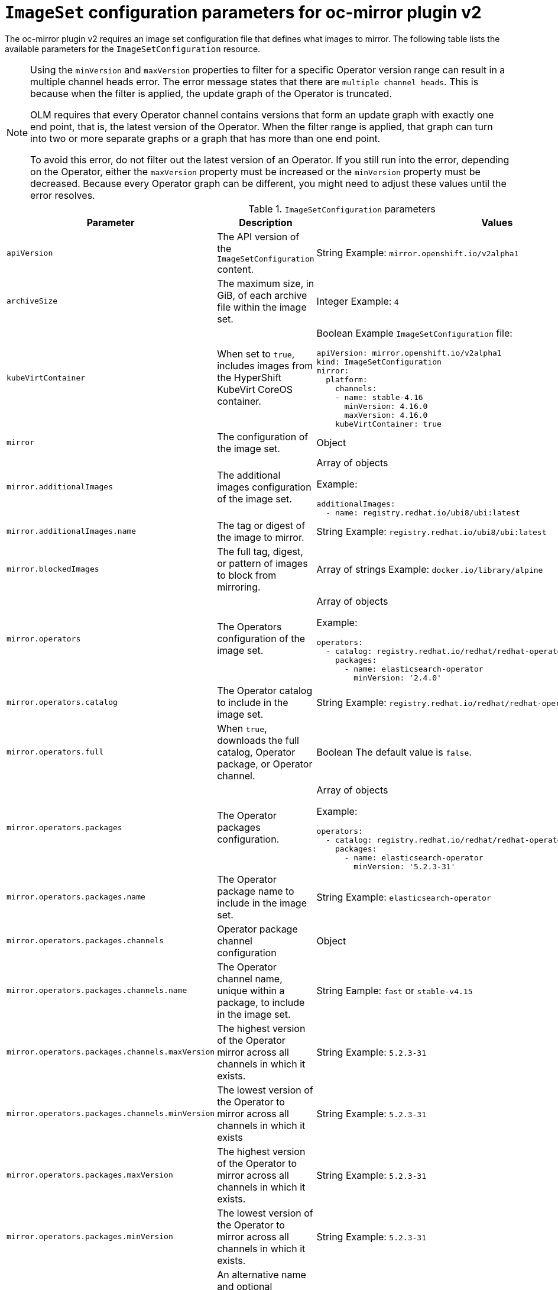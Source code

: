 
// Module included in the following assemblies:
//
// * installing/disconnected_install/installing-mirroring-disconnected-v2.adoc

:_mod-docs-content-type: REFERENCE
[id="oc-mirror-imageset-config-parameters-v2_{context}"]
= `ImageSet` configuration parameters for oc-mirror plugin v2

The oc-mirror plugin v2 requires an image set configuration file that defines what images to mirror. The following table lists the available parameters for the `ImageSetConfiguration` resource.

[NOTE]
====
Using the `minVersion` and `maxVersion` properties to filter for a specific Operator version range can result in a multiple channel heads error. The error message states that there are `multiple channel heads`. This is because when the filter is applied, the update graph of the Operator is truncated.

OLM requires that every Operator channel contains versions that form an update graph with exactly one end point, that is, the latest version of the Operator. When the filter range is applied, that graph can turn into two or more separate graphs or a graph that has more than one end point.

To avoid this error, do not filter out the latest version of an Operator. If you still run into the error, depending on the Operator, either the `maxVersion` property must be increased or the `minVersion` property must be decreased. Because every Operator graph can be different, you might need to adjust these values until the error resolves.
====

.`ImageSetConfiguration` parameters
[cols="2,2a,1a",options="header"]
|===
|Parameter
|Description
|Values

|`apiVersion`
|The API version of the `ImageSetConfiguration` content.
|String 
Example: `mirror.openshift.io/v2alpha1`

|`archiveSize`
|The maximum size, in GiB, of each archive file within the image set.
|Integer 
Example: `4`

|`kubeVirtContainer`
|When set to `true`, includes images from the HyperShift KubeVirt CoreOS container.
|Boolean
Example `ImageSetConfiguration` file:
[source,yaml,subs=attributes+]
----
apiVersion: mirror.openshift.io/v2alpha1
kind: ImageSetConfiguration
mirror:
  platform:
    channels:
    - name: stable-4.16
      minVersion: 4.16.0
      maxVersion: 4.16.0
    kubeVirtContainer: true
----

|`mirror`
|The configuration of the image set.
|Object

|`mirror.additionalImages`
|The additional images configuration of the image set.
|Array of objects 

Example:
[source,yaml]
----
additionalImages:
  - name: registry.redhat.io/ubi8/ubi:latest
----

|`mirror.additionalImages.name`
|The tag or digest of the image to mirror.
|String 
Example: `registry.redhat.io/ubi8/ubi:latest`

|`mirror.blockedImages`
|The full tag, digest, or pattern of images to block from mirroring.
|Array of strings 
Example: `docker.io/library/alpine`

|`mirror.operators`
|The Operators configuration of the image set.
|Array of objects 

Example:
[source,yaml,subs="attributes+"]
----
operators:
  - catalog: registry.redhat.io/redhat/redhat-operator-index:{product-version}
    packages:
      - name: elasticsearch-operator
        minVersion: '2.4.0'
----

|`mirror.operators.catalog`
|The Operator catalog to include in the image set.
|String 
Example: `registry.redhat.io/redhat/redhat-operator-index:v4.15`

|`mirror.operators.full`
|When `true`, downloads the full catalog, Operator package, or Operator channel.
|Boolean 
The default value is `false`.

|`mirror.operators.packages`
|The Operator packages configuration.
|Array of objects 

Example:
[source,yaml,subs="attributes+"]
----
operators:
  - catalog: registry.redhat.io/redhat/redhat-operator-index:{product-version}
    packages:
      - name: elasticsearch-operator
        minVersion: '5.2.3-31'
----

|`mirror.operators.packages.name`
|The Operator package name to include in the image set.
|String 
Example: `elasticsearch-operator`

|`mirror.operators.packages.channels`
|Operator package channel configuration
|Object

|`mirror.operators.packages.channels.name`
|The Operator channel name, unique within a package, to include in the image set.
|String 
Eample: `fast` or `stable-v4.15`

|`mirror.operators.packages.channels.maxVersion`
|The highest version of the Operator mirror across all channels in which it exists.
|String 
Example: `5.2.3-31`

|`mirror.operators.packages.channels.minVersion`
|The lowest version of the Operator to mirror across all channels in which it exists
|String 
Example: `5.2.3-31`

|`mirror.operators.packages.maxVersion`
|The highest version of the Operator to mirror across all channels in which it exists.
|String 
Example: `5.2.3-31`

|`mirror.operators.packages.minVersion`
|The lowest version of the Operator to mirror across all channels in which it exists.
|String 
Example: `5.2.3-31`

|`mirror.operators.targetCatalog`
|An alternative name and optional namespace hierarchy to mirror the referenced catalog as
|String 
Example: `my-namespace/my-operator-catalog`

|`mirror.operators.targetCatalogSourceTemplate`
|Path on disk for a template to use to complete catalogSource custom resource generated by oc-mirror plugin v2.
|String 
Example: `/tmp/catalog-source_template.yaml`
Example of a template file: 
[source,yaml]
----
apiVersion: operators.coreos.com/v1alpha1
kind: CatalogSource
metadata:
  name: discarded
  namespace: openshift-marketplace
spec:
  image: discarded
  sourceType: grpc
  updateStrategy:
    registryPoll:
      interval: 30m0s
----

|`mirror.operators.targetTag`
|An alternative tag to append to the `targetName` or `targetCatalog`.
|String 
Example: `v1`

|`mirror.platform`
|The platform configuration of the image set.
|Object

|`mirror.platform.architectures`
|The architecture of the platform release payload to mirror.
|Array of strings 
Example:
[source,yaml]
----
architectures:
  - amd64
  - arm64
  - multi
  - ppc64le
  - s390x
----

The default value is `amd64`. The value `multi` ensures that the mirroring is supported for all available architectures, eliminating the need to specify individual architectures

|`mirror.platform.channels`
|The platform channel configuration of the image set.
|Array of objects 
Example:
[source,yaml,subs="attributes+"]
----
channels:
  - name: stable-4.12
  - name: stable-{product-version}
----

|`mirror.platform.channels.full`
|When `true`, sets the `minVersion` to the first release in the channel and the `maxVersion` to the last release in the channel.
|Boolean 
The default value is `false`

|`mirror.platform.channels.name`
|Name of the release channel
|String 
Example: `stable-4.15`

|`mirror.platform.channels.minVersion`
|The minimum version of the referenced platform to be mirrored.
|String 
Example: `4.12.6`

|`mirror.platform.channels.maxVersion`
|The highest version of the referenced platform to be mirrored.
|String 
Example: `4.15.1`

|`mirror.platform.channels.shortestPath`
|Toggles shortest path mirroring or full range mirroring.
|Boolean 
The default value is `false`

|`mirror.platform.channels.type`
|Type of the platform to be mirrored
|String 
Example: `ocp` or `okd`. The default is `ocp`.

|`mirror.platform.graph`
|Indicates whether the OSUS graph is added to the image set and subsequently published to the mirror.
|Boolean
The default value is `false`

|===


[id="delete-imagset-config-parameters"]
== Delete `ImageSet` Configuration parameters

To use the oc-mirror plugin v2, you must have delete image set configuration file that defines which images to delete from the mirror registry. The following table lists the available parameters for the `DeleteImageSetConfiguration` resource.

.`DeleteImageSetConfiguration` parameters
[cols="2,2a,1a",options="header"]
|===
|Parameter
|Description
|Values

|`apiVersion`
|The API version for the `DeleteImageSetConfiguration` content.
|String 
Example: `mirror.openshift.io/v2alpha1`

|`delete`
|The configuration of the image set to delete.
|Object

|`delete.additionalImages`
|The additional images configuration of the delete image set.
|Array of objects 
Example:
[source,yaml]
----
additionalImages:
  - name: registry.redhat.io/ubi8/ubi:latest
----

|`delete.additionalImages.name`
|The tag or digest of the image to delete.
|String 
Example: `registry.redhat.io/ubi8/ubi:latest`

|`delete.operators`
|The Operators configuration of the delete image set.
|Array of objects 
Example:
[source,yaml]
----
operators:
  - catalog: registry.redhat.io/redhat/redhat-operator-index:{product-version}
    packages:
      - name: elasticsearch-operator
        minVersion: '2.4.0'
----

|`delete.operators.catalog`
|The Operator catalog to include in the delete image set.
|String 
Example: `registry.redhat.io/redhat/redhat-operator-index:v4.15`

|`delete.operators.full`
|When true, deletes the full catalog, Operator package, or Operator channel.
|Boolean 
The default value is `false`

|`delete.operators.packages`
|Operator packages configuration
|Array of objects 
Example:
[source,yaml]
----
operators:
  - catalog: registry.redhat.io/redhat/redhat-operator-index:{product-version}
    packages:
      - name: elasticsearch-operator
        minVersion: '5.2.3-31'
----

|`delete.operators.packages.name`
|The Operator package name to include in the delete image set.
|String 
Example: `elasticsearch-operator`

|`delete.operators.packages.channels`
|Operator package channel configuration
|Object

|`delete.operators.packages.channels.name`
|The Operator channel name, unique within a package, to include in the delete image set.
|String 
Example: `fast` or `stable-v4.15`

|`delete.operators.packages.channels.maxVersion`
|The highest version of the Operator to delete within the selected channel.
|String 
Example: `5.2.3-31`

|`delete.operators.packages.channels.minVersion`
|The lowest version of the Operator to delete within the selection in which it exists.
|String 
Example: `5.2.3-31`

|`delete.operators.packages.maxVersion`
|The highest version of the Operator to delete across all channels in which it exists.
|String 
Example: `5.2.3-31`

|`delete.operators.packages.minVersion`
|The lowest version of the Operator to delete across all channels in which it exists.
|String 
Example: `5.2.3-31`

|`delete.platform`
|The platform configuration of the image set
|Object

|`delete.platform.architectures`
|The architecture of the platform release payload to delete.
|Array of strings
Example:
[source,yaml]
----
architectures:
  - amd64
  - arm64
  - multi
  - ppc64le
  - s390x
----

The default value is `amd64`

|`delete.platform.channels`
|The platform channel configuration of the image set.
|Array of objects 

Example:
[source,yaml,subs="attributes+"]
----
channels:
  - name: stable-4.12
  - name: stable-{product-version}
----

|`delete.platform.channels.full`
|When `true`, sets the `minVersion` to the first release in the channel and the `maxVersion` to the last release in the channel.
|Boolean
The default value is `false`

|`delete.platform.channels.name`
|Name of the release channel
|String 
Example: `stable-4.15`

|`delete.platform.channels.minVersion`
|The minimum version of the referenced platform to be deleted.
|String 
Example: `4.12.6`

|`delete.platform.channels.maxVersion`
|The highest version of the referenced platform to be deleted.
|String 
Example: `4.15.1`

|`delete.platform.channels.shortestPath`
|Toggles between deleting the shortest path and deleting the full range.
|Boolean 
The default value is `false`

|`delete.platform.channels.type`
|Type of the platform to be deleted
|String 
Example: `ocp` or `okd` 
The default is `ocp`

|`delete.platform.graph`
|Determines whether the OSUS graph is deleted as well on the mirror registry as well.
|Boolean
The default value is `false`

|===
